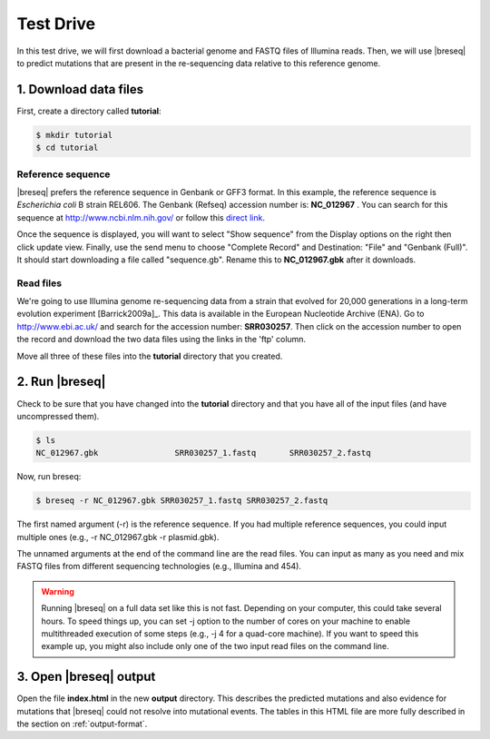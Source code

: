 Test Drive
==============

In this test drive, we will first download a bacterial  genome and FASTQ files of Illumina reads. Then, we will use |breseq| to predict mutations that are present in the  re-sequencing data relative to this reference genome.

1. Download data files
---------------------------------

First, create a directory called **tutorial**:

.. code-block:: bash

   $ mkdir tutorial
   $ cd tutorial

Reference sequence
++++++++++++++++++++

|breseq| prefers the reference sequence in Genbank or GFF3 format. In this example, the reference sequence is *Escherichia coli* B strain REL606. The Genbank (Refseq) accession number is: **NC_012967** . You can search for this sequence at http://www.ncbi.nlm.nih.gov/ or follow this `direct link <http://www.ncbi.nlm.nih.gov/nuccore/NC_012967>`_.

Once the sequence is displayed, you will want to select "Show sequence" from the Display options on the right then click update view. Finally, use the send menu to choose "Complete Record" and Destination: "File" and "Genbank (Full)". It should start downloading a file called "sequence.gb". Rename this to **NC_012967.gbk** after it downloads.

Read files
++++++++++++++

We're going to use Illumina genome re-sequencing data from a strain that evolved for 20,000 generations in a long-term evolution experiment [Barrick2009a]_. This data is available in the European Nucleotide Archive (ENA). Go to http://www.ebi.ac.uk/ and search for the accession number: **SRR030257**. Then click on the accession number to open the record and download the two data files using the links in the 'ftp' column.

Move all three of these files into the **tutorial** directory that you created.

2. Run |breseq|
-----------------------

Check to be sure that you have changed into the **tutorial** directory and that you have all of the input files (and have uncompressed them).

.. code-block:: bash

   $ ls 
   NC_012967.gbk		SRR030257_1.fastq	SRR030257_2.fastq

Now, run breseq:

.. code-block:: bash

   $ breseq -r NC_012967.gbk SRR030257_1.fastq SRR030257_2.fastq

The first named argument (-r) is the reference sequence. If you had multiple reference sequences, you could input multiple ones (e.g., -r NC_012967.gbk -r plasmid.gbk).

The unnamed arguments at the end of the command line are the read files. You can input as many as you need and mix FASTQ files from different sequencing technologies (e.g., Illumina and 454).

.. warning::
   
   Running |breseq| on a full data set like this is not fast. Depending on your computer, this could take several hours. To speed things up, you can set -j option to the number of cores on your machine to enable multithreaded execution of some steps (e.g., -j 4 for a quad-core machine). If you want to speed this example up, you might also include only one of the two input read files on the command line.


3. Open |breseq| output
----------------------------

Open the file **index.html** in the new **output** directory. This describes the predicted mutations and also evidence for mutations that |breseq| could not resolve into mutational events. The tables in this HTML file are more fully described in the section on :ref:`output-format`.
